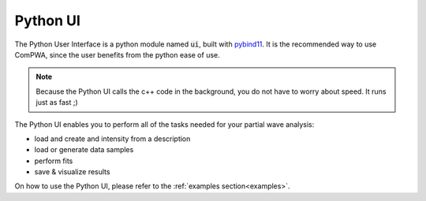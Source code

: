 .. _python-ui:

Python UI
---------

The Python User Interface is a python module named :code:`ui`, built with 
`pybind11 <https://pybind11.readthedocs.io/en/stable/index.html>`_.
It is the recommended way to use ComPWA, since the user benefits from the python ease of use.

.. note::
   Because the Python UI calls the c++ code in the background, you do not have to worry about speed.
   It runs just as fast ;)

The Python UI enables you to perform all of the tasks needed for your partial wave analysis: 

- load and create and intensity from a description
- load or generate data samples
- perform fits
- save & visualize results

On how to use the Python UI, please refer to the :ref:`examples section<examples>`.